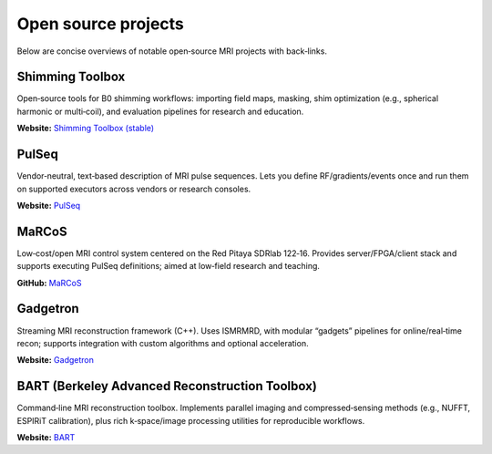 Open source projects
====================

Below are concise overviews of notable open‑source MRI projects with back‑links.

Shimming Toolbox
----------------
Open‑source tools for B0 shimming workflows: importing field maps, masking,
shim optimization (e.g., spherical harmonic or multi‑coil), and evaluation
pipelines for research and education.

**Website:** `Shimming Toolbox (stable) <https://shimming-toolbox.org/en/stable/>`_

PulSeq
------
Vendor‑neutral, text‑based description of MRI pulse sequences. Lets you define
RF/gradients/events once and run them on supported executors across vendors
or research consoles.

**Website:** `PulSeq <https://pulseq.github.io/>`_

MaRCoS
------
Low‑cost/open MRI control system centered on the Red Pitaya SDRlab 122‑16.
Provides server/FPGA/client stack and supports executing PulSeq definitions;
aimed at low‑field research and teaching.

**GitHub:** `MaRCoS <https://github.com/marcos-mri>`_

Gadgetron
---------
Streaming MRI reconstruction framework (C++). Uses ISMRMRD, with modular
“gadgets” pipelines for online/real‑time recon; supports integration with
custom algorithms and optional acceleration.

**Website:** `Gadgetron <https://gadgetron.github.io/>`_

BART (Berkeley Advanced Reconstruction Toolbox)
-----------------------------------------------
Command‑line MRI reconstruction toolbox. Implements parallel imaging and
compressed‑sensing methods (e.g., NUFFT, ESPIRiT calibration), plus rich
k‑space/image processing utilities for reproducible workflows.

**Website:** `BART <https://mrirecon.github.io/bart/>`_
